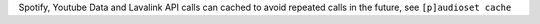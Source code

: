 Spotify, Youtube Data and Lavalink API calls can cached to avoid repeated calls in the future, see ``[p]audioset cache``
